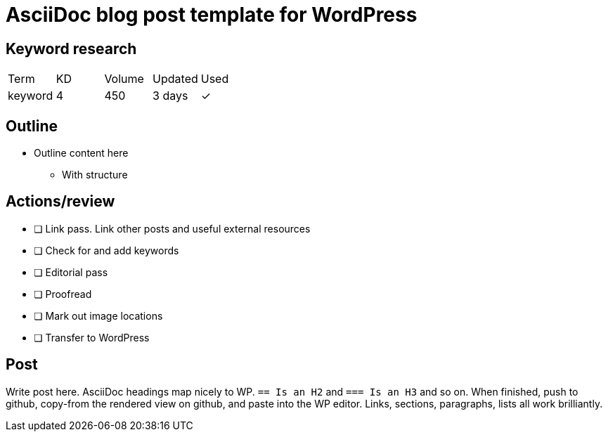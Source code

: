 = AsciiDoc blog post template for WordPress

== Keyword research
|===
| Term | KD | Volume | Updated | Used
| keyword | 4 | 450 | 3 days | ✓
|===

== Outline

* Outline content here
** With structure

== Actions/review

- [ ] Link pass. Link other posts and useful external resources
- [ ] Check for and add keywords
- [ ] Editorial pass
- [ ] Proofread
- [ ] Mark out image locations
- [ ] Transfer to WordPress

== Post

Write post here. AsciiDoc headings map nicely to WP. `== Is an H2` and  `=== Is an H3` and so on. When finished, push to github, copy-from the rendered view on github, and paste into the WP editor. Links, sections, paragraphs, lists all work brilliantly.
